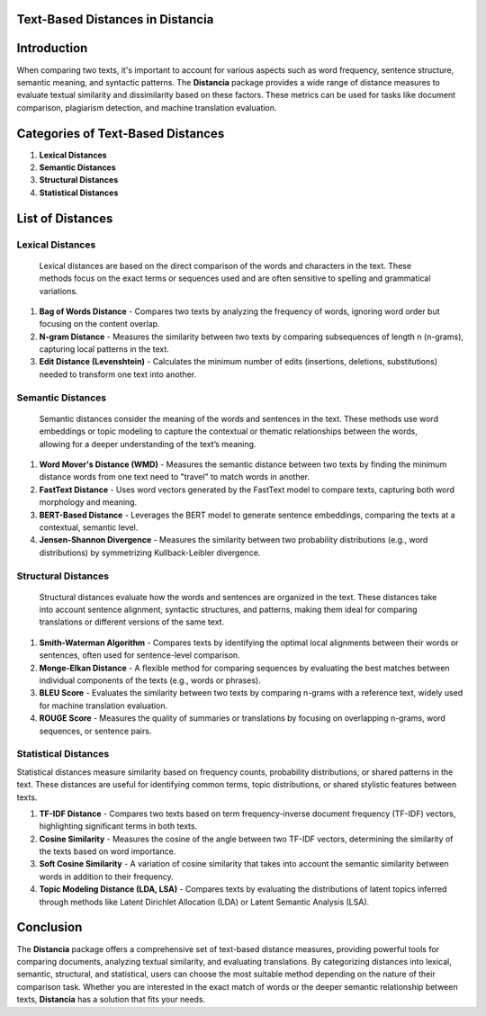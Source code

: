 Text-Based Distances in Distancia
=================================

Introduction
============
When comparing two texts, it's important to account for various aspects such as word frequency, sentence structure, semantic meaning, and syntactic patterns. The **Distancia** package provides a wide range of distance measures to evaluate textual similarity and dissimilarity based on these factors. These metrics can be used for tasks like document comparison, plagiarism detection, and machine translation evaluation. 

Categories of Text-Based Distances
==================================

1. **Lexical Distances**
2. **Semantic Distances**
3. **Structural Distances**
4. **Statistical Distances**

List of Distances
=================

**Lexical Distances**
---------------------

  Lexical distances are based on the direct comparison of the words and characters in the text. These methods focus on the exact terms or sequences used and are often sensitive to spelling and grammatical variations.

1. **Bag of Words Distance**
   - Compares two texts by analyzing the frequency of words, ignoring word order but focusing on the content overlap.
2. **N-gram Distance**
   - Measures the similarity between two texts by comparing subsequences of length n (n-grams), capturing local patterns in the text.
3. **Edit Distance (Levenshtein)**
   - Calculates the minimum number of edits (insertions, deletions, substitutions) needed to transform one text into another.

**Semantic Distances**
----------------------

  Semantic distances consider the meaning of the words and sentences in the text. These methods use word embeddings or topic modeling to capture the contextual or thematic relationships between the words, allowing for a deeper understanding of the text’s meaning.

1. **Word Mover's Distance (WMD)**
   - Measures the semantic distance between two texts by finding the minimum distance words from one text need to "travel" to match words in another.
2. **FastText Distance**
   - Uses word vectors generated by the FastText model to compare texts, capturing both word morphology and meaning.
3. **BERT-Based Distance**
   - Leverages the BERT model to generate sentence embeddings, comparing the texts at a contextual, semantic level.
4. **Jensen-Shannon Divergence**
   - Measures the similarity between two probability distributions (e.g., word distributions) by symmetrizing Kullback-Leibler divergence.

**Structural Distances**
------------------------

  Structural distances evaluate how the words and sentences are organized in the text. These distances take into account sentence alignment, syntactic structures, and patterns, making them ideal for comparing translations or different versions of the same text.

1. **Smith-Waterman Algorithm**
   - Compares texts by identifying the optimal local alignments between their words or sentences, often used for sentence-level comparison.
2. **Monge-Elkan Distance**
   - A flexible method for comparing sequences by evaluating the best matches between individual components of the texts (e.g., words or phrases).
3. **BLEU Score**
   - Evaluates the similarity between two texts by comparing n-grams with a reference text, widely used for machine translation evaluation.
4. **ROUGE Score**
   - Measures the quality of summaries or translations by focusing on overlapping n-grams, word sequences, or sentence pairs.

**Statistical Distances**
-------------------------

Statistical distances measure similarity based on frequency counts, probability distributions, or shared patterns in the text. These distances are useful for identifying common terms, topic distributions, or shared stylistic features between texts.


1. **TF-IDF Distance**
   - Compares two texts based on term frequency-inverse document frequency (TF-IDF) vectors, highlighting significant terms in both texts.
2. **Cosine Similarity**
   - Measures the cosine of the angle between two TF-IDF vectors, determining the similarity of the texts based on word importance.
3. **Soft Cosine Similarity**
   - A variation of cosine similarity that takes into account the semantic similarity between words in addition to their frequency.
4. **Topic Modeling Distance (LDA, LSA)**
   - Compares texts by evaluating the distributions of latent topics inferred through methods like Latent Dirichlet Allocation (LDA) or Latent Semantic Analysis (LSA).

Conclusion
==========
The **Distancia** package offers a comprehensive set of text-based distance measures, providing powerful tools for comparing documents, analyzing textual similarity, and evaluating translations. By categorizing distances into lexical, semantic, structural, and statistical, users can choose the most suitable method depending on the nature of their comparison task. Whether you are interested in the exact match of words or the deeper semantic relationship between texts, **Distancia** has a solution that fits your needs.
